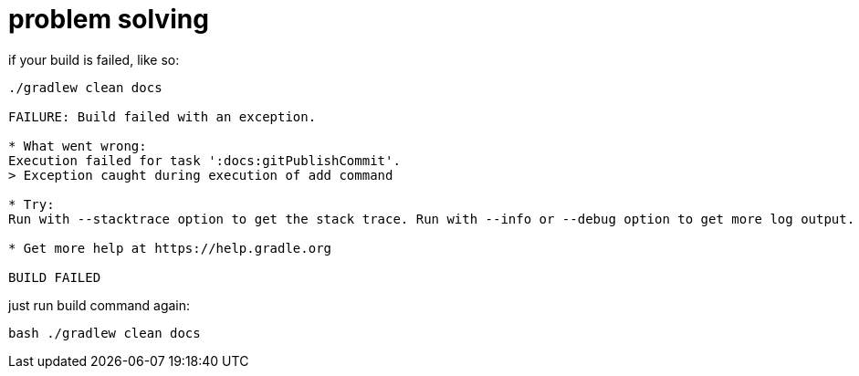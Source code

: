 = problem solving

.if your build is failed, like so:
----
./gradlew clean docs

FAILURE: Build failed with an exception.

* What went wrong:
Execution failed for task ':docs:gitPublishCommit'.
> Exception caught during execution of add command

* Try:
Run with --stacktrace option to get the stack trace. Run with --info or --debug option to get more log output. Run with --scan to get full insights.

* Get more help at https://help.gradle.org

BUILD FAILED
----

.just run build command again:
----
bash ./gradlew clean docs
----
